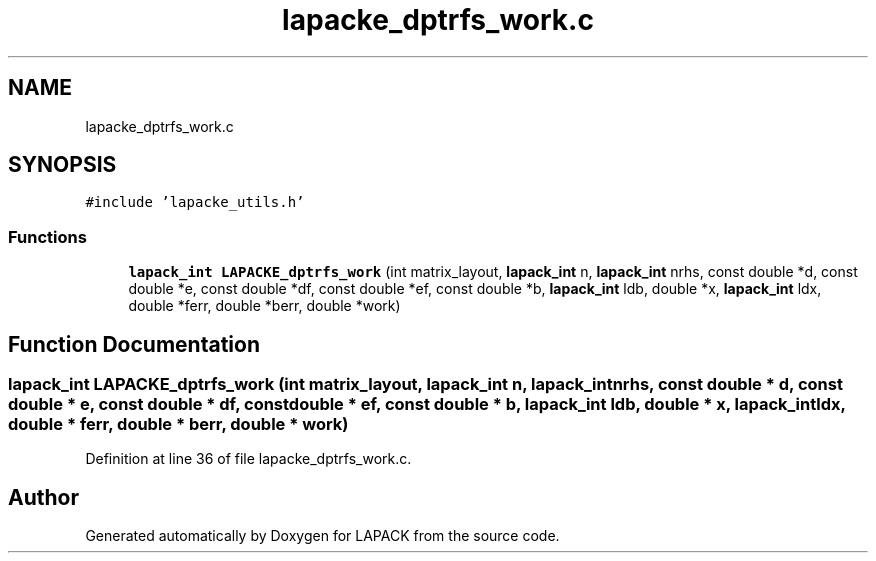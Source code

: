.TH "lapacke_dptrfs_work.c" 3 "Tue Nov 14 2017" "Version 3.8.0" "LAPACK" \" -*- nroff -*-
.ad l
.nh
.SH NAME
lapacke_dptrfs_work.c
.SH SYNOPSIS
.br
.PP
\fC#include 'lapacke_utils\&.h'\fP
.br

.SS "Functions"

.in +1c
.ti -1c
.RI "\fBlapack_int\fP \fBLAPACKE_dptrfs_work\fP (int matrix_layout, \fBlapack_int\fP n, \fBlapack_int\fP nrhs, const double *d, const double *e, const double *df, const double *ef, const double *b, \fBlapack_int\fP ldb, double *x, \fBlapack_int\fP ldx, double *ferr, double *berr, double *work)"
.br
.in -1c
.SH "Function Documentation"
.PP 
.SS "\fBlapack_int\fP LAPACKE_dptrfs_work (int matrix_layout, \fBlapack_int\fP n, \fBlapack_int\fP nrhs, const double * d, const double * e, const double * df, const double * ef, const double * b, \fBlapack_int\fP ldb, double * x, \fBlapack_int\fP ldx, double * ferr, double * berr, double * work)"

.PP
Definition at line 36 of file lapacke_dptrfs_work\&.c\&.
.SH "Author"
.PP 
Generated automatically by Doxygen for LAPACK from the source code\&.
